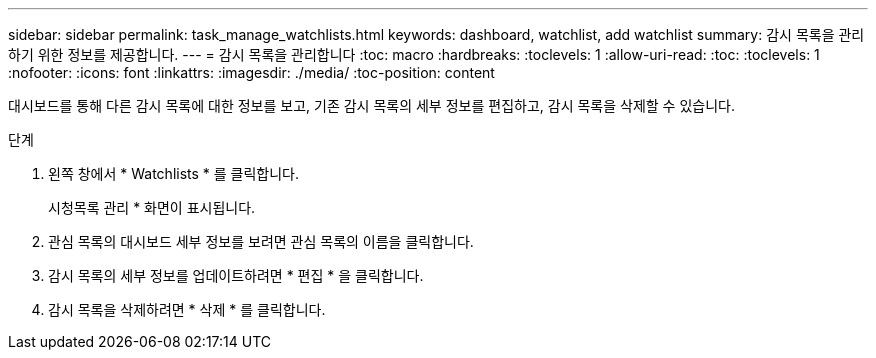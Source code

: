 ---
sidebar: sidebar 
permalink: task_manage_watchlists.html 
keywords: dashboard, watchlist, add watchlist 
summary: 감시 목록을 관리하기 위한 정보를 제공합니다. 
---
= 감시 목록을 관리합니다
:toc: macro
:hardbreaks:
:toclevels: 1
:allow-uri-read: 
:toc: 
:toclevels: 1
:nofooter: 
:icons: font
:linkattrs: 
:imagesdir: ./media/
:toc-position: content


[role="lead"]
대시보드를 통해 다른 감시 목록에 대한 정보를 보고, 기존 감시 목록의 세부 정보를 편집하고, 감시 목록을 삭제할 수 있습니다.

.단계
. 왼쪽 창에서 * Watchlists * 를 클릭합니다.
+
시청목록 관리 * 화면이 표시됩니다.

. 관심 목록의 대시보드 세부 정보를 보려면 관심 목록의 이름을 클릭합니다.
. 감시 목록의 세부 정보를 업데이트하려면 * 편집 * 을 클릭합니다.
. 감시 목록을 삭제하려면 * 삭제 * 를 클릭합니다.

